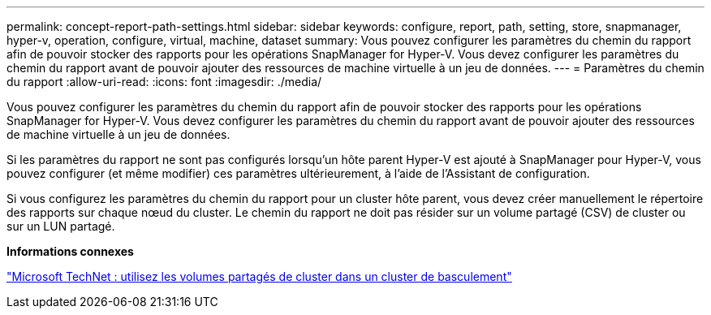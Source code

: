 ---
permalink: concept-report-path-settings.html 
sidebar: sidebar 
keywords: configure, report, path, setting, store, snapmanager, hyper-v, operation, configure, virtual, machine, dataset 
summary: Vous pouvez configurer les paramètres du chemin du rapport afin de pouvoir stocker des rapports pour les opérations SnapManager for Hyper-V. Vous devez configurer les paramètres du chemin du rapport avant de pouvoir ajouter des ressources de machine virtuelle à un jeu de données. 
---
= Paramètres du chemin du rapport
:allow-uri-read: 
:icons: font
:imagesdir: ./media/


[role="lead"]
Vous pouvez configurer les paramètres du chemin du rapport afin de pouvoir stocker des rapports pour les opérations SnapManager for Hyper-V. Vous devez configurer les paramètres du chemin du rapport avant de pouvoir ajouter des ressources de machine virtuelle à un jeu de données.

Si les paramètres du rapport ne sont pas configurés lorsqu'un hôte parent Hyper-V est ajouté à SnapManager pour Hyper-V, vous pouvez configurer (et même modifier) ces paramètres ultérieurement, à l'aide de l'Assistant de configuration.

Si vous configurez les paramètres du chemin du rapport pour un cluster hôte parent, vous devez créer manuellement le répertoire des rapports sur chaque nœud du cluster. Le chemin du rapport ne doit pas résider sur un volume partagé (CSV) de cluster ou sur un LUN partagé.

*Informations connexes*

http://technet.microsoft.com/library/jj612868.aspx["Microsoft TechNet : utilisez les volumes partagés de cluster dans un cluster de basculement"]
